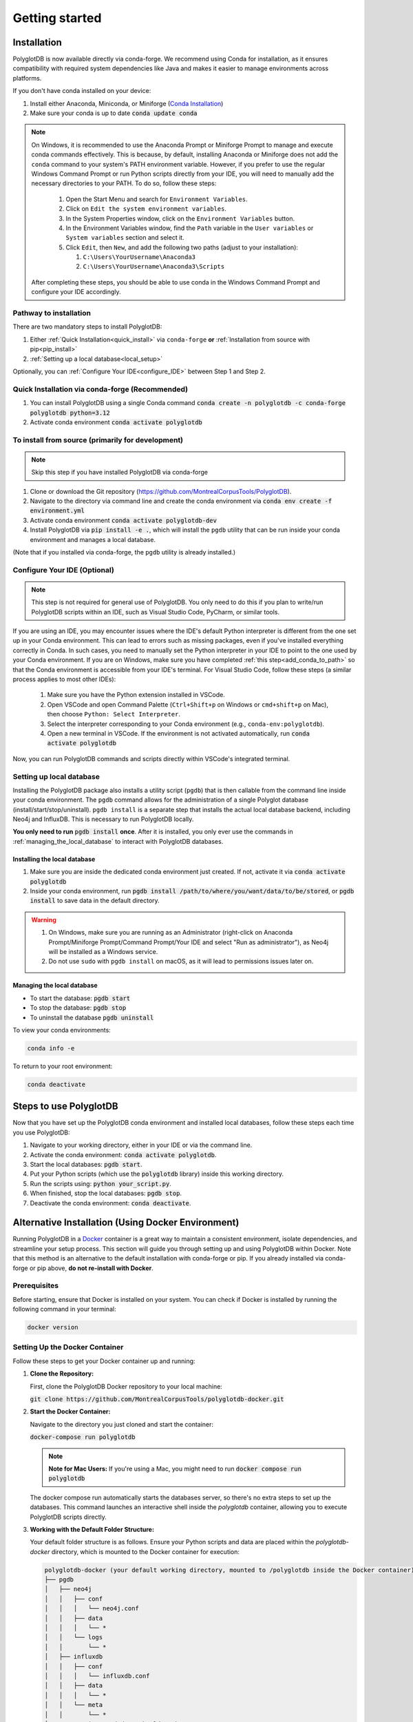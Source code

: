 .. _ISCAN documentation: https://iscan.readthedocs.io/en/latest/

.. _ISCAN: https://github.com/MontrealCorpusTools/ISCAN

.. _Conda Installation: https://docs.conda.io/projects/conda/en/latest/user-guide/install/index.html

.. _Reaper: https://github.com/google/REAPER

.. _Praat: https://www.fon.hum.uva.nl/praat/

.. _Docker: https://docs.docker.com/get-started/get-docker/

.. _installation:

***************
Getting started
***************

.. PolyglotDB is the Python API for interacting with Polyglot databases and is installed through ``conda-forge`` or ``pip``. 

.. _actual_install:

Installation
============

PolyglotDB is now available directly via conda-forge. We recommend using Conda for installation, as it ensures compatibility with required system dependencies like Java and makes it easier to manage environments across platforms.

If you don't have conda installed on your device: 

#. Install either Anaconda, Miniconda, or Miniforge (`Conda Installation`_)
#. Make sure your conda is up to date :code:`conda update conda`

.. _add_conda_to_path:

.. Note::

   On Windows, it is recommended to use the Anaconda Prompt or Miniforge Prompt to manage and execute conda commands effectively.
   This is because, by default, installing Anaconda or Miniforge does not add the ``conda`` command to your system's PATH environment variable.
   However, if you prefer to use the regular Windows Command Prompt or run Python scripts directly from your IDE, you will need to manually add the necessary directories to your PATH.
   To do so, follow these steps:

      #. Open the Start Menu and search for ``Environment Variables``.
      #. Click on ``Edit the system environment variables``.
      #. In the System Properties window, click on the ``Environment Variables`` button.
      #. In the Environment Variables window, find the ``Path`` variable in the ``User variables`` or ``System variables`` section and select it.
      #. Click ``Edit``, then ``New``, and add the following two paths (adjust to your installation):

         #. ``C:\Users\YourUsername\Anaconda3``
         #. ``C:\Users\YourUsername\Anaconda3\Scripts``

   After completing these steps, you should be able to use conda in the Windows Command Prompt and configure your IDE accordingly.

Pathway to installation
-----------------------

There are two mandatory steps to install PolyglotDB: 

1. Either :ref:`Quick Installation<quick_install>` via ``conda-forge`` **or** :ref:`Installation from source with pip<pip_install>`

2. :ref:`Setting up a local database<local_setup>`

Optionally, you can :ref:`Configure Your IDE<configure_IDE>` between Step 1 and Step 2. 


.. _quick_install: 

Quick Installation via conda-forge (Recommended)
------------------------------------------------

#. You can install PolyglotDB using a single Conda command :code:`conda create -n polyglotdb -c conda-forge polyglotdb python=3.12`
#. Activate conda environment :code:`conda activate polyglotdb`

.. _pip_install:

To install from source (primarily for development)
-------------------------------------------------
.. note:: 

   Skip this step if you have installed PolyglotDB via conda-forge

#. Clone or download the Git repository (https://github.com/MontrealCorpusTools/PolyglotDB).
#. Navigate to the directory via command line and create the conda environment via :code:`conda env create -f environment.yml`
#. Activate conda environment :code:`conda activate polyglotdb-dev`
#. Install PolyglotDB via :code:`pip install -e .`, which will install the ``pgdb`` utility that can be run inside your conda environment
   and manages a local database.

(Note that if you installed via conda-forge, the ``pgdb`` utility is already installed.)



.. _configure_IDE: 

Configure Your IDE (Optional)
-----------------------------

.. note:: 

    This step is not required for general use of PolyglotDB. You only need to do this if you plan 
    to write/run PolyglotDB scripts within an IDE, such as Visual Studio Code, PyCharm, or similar tools.

If you are using an IDE, you may encounter issues where the IDE's default Python interpreter is different from the one set up in your Conda environment.
This can lead to errors such as missing packages, even if you've installed everything correctly in Conda.
In such cases, you need to manually set the Python interpreter in your IDE to point to the one used by your Conda environment.
If you are on Windows, make sure you have completed :ref:`this step<add_conda_to_path>` so that the Conda environment is accessible from your IDE's terminal.
For Visual Studio Code, follow these steps (a similar process applies to most other IDEs):

   #. Make sure you have the Python extension installed in VSCode.
   #. Open VSCode and open Command Palette (``Ctrl+Shift+p`` on Windows or ``cmd+shift+p`` on Mac), then choose ``Python: Select Interpreter``.
   #. Select the interpreter corresponding to your Conda environment (e.g., ``conda-env:polyglotdb``).
   #. Open a new terminal in VSCode. If the environment is not activated automatically, run :code:`conda activate polyglotdb`

Now, you can run PolyglotDB commands and scripts directly within VSCode's integrated terminal.

.. _local_setup:

Setting up local database
-------------------------

Installing the PolyglotDB package also installs a utility script (``pgdb``) that is then callable from the command line inside your conda environment. 
The ``pgdb`` command allows for the administration of a single Polyglot database (install/start/stop/uninstall).
``pgdb install`` is a separate step that installs the actual local database backend, including Neo4j and InfluxDB. This is necessary to run PolyglotDB locally.

**You only need to run** :code:`pgdb install` **once**. After it is installed, you only ever use the commands in :ref:`managing_the_local_database` to interact with PolyglotDB databases.

Installing the local database
`````````````````````````````

#. Make sure you are inside the dedicated conda environment just created. If not, activate it via :code:`conda activate polyglotdb`
#. Inside your conda environment, run :code:`pgdb install /path/to/where/you/want/data/to/be/stored`, or
   :code:`pgdb install` to save data in the default directory.

.. Warning:: 
   #. On Windows, make sure you are running as an Administrator (right-click on Anaconda Prompt/Miniforge Prompt/Command Prompt/Your IDE and select "Run as administrator"), as Neo4j will be installed as a Windows service.
   #. Do not use ``sudo`` with ``pgdb install`` on macOS, as it will lead to permissions issues later on.

.. _managing_the_local_database:
Managing the local database
```````````````````````````

* To start the database: :code:`pgdb start`
* To stop the database: :code:`pgdb stop`
* To uninstall the database :code:`pgdb uninstall`


To view your conda environments:

.. code-block:: bash

    conda info -e

To return to your root environment:

.. code-block:: bash

    conda deactivate

.. _start_local_databases:

Steps to use PolyglotDB
=======================

Now that you have set up the PolyglotDB conda environment and installed local databases, 
follow these steps each time you use PolyglotDB:

#. Navigate to your working directory, either in your IDE or via the command line. 
#. Activate the conda environment: :code:`conda activate polyglotdb`.
#. Start the local databases: :code:`pgdb start`.
#. Put your Python scripts (which use the :code:`polyglotdb` library) inside this working directory.
#. Run the scripts using: :code:`python your_script.py`.
#. When finished, stop the local databases: :code:`pgdb stop`.
#. Deactivate the conda environment: :code:`conda deactivate`.

.. _docker_install:

Alternative Installation (Using Docker Environment)
===================================================

Running PolyglotDB in a `Docker`_ container is a great way to maintain a consistent environment, isolate dependencies, and streamline your setup process. 
This section will guide you through setting up and using PolyglotDB within Docker. Note that this method is an alternative to the default installation with conda-forge or pip. 
If you already installed via conda-forge or pip above, **do not re-install with Docker**.

Prerequisites
-------------

Before starting, ensure that Docker is installed on your system. You can check if Docker is installed by running the following command in your terminal:

.. code:: bash

   docker version

Setting Up the Docker Container
-------------------------------

Follow these steps to get your Docker container up and running:

1. **Clone the Repository:**

   First, clone the PolyglotDB Docker repository to your local machine: 
   
   :code:`git clone https://github.com/MontrealCorpusTools/polyglotdb-docker.git`

2. **Start the Docker Container:**

   Navigate to the directory you just cloned and start the container: 
   
   :code:`docker-compose run polyglotdb`

   .. note::

      **Note for Mac Users:**  
      If you're using a Mac, you might need to run :code:`docker compose run polyglotdb`

   The docker compose run automatically starts the databases server, so there's no extra steps to set up the databases. 
   This command launches an interactive shell inside the `polyglotdb` container, allowing you to execute PolyglotDB scripts directly.

3. **Working with the Default Folder Structure:**

   Your default folder structure is as follows. Ensure your Python scripts and data are placed within the `polyglotdb-docker` directory, which is mounted to the Docker container for execution:

   .. code-block:: text

      polyglotdb-docker (your default working directory, mounted to /polyglotdb inside the Docker container)
      ├── pgdb
      │   ├── neo4j
      │   │   ├── conf
      │   │   │   └── neo4j.conf
      │   │   ├── data
      │   │   │   └── *
      │   │   └── logs
      │   │       └── *
      │   ├── influxdb
      │   │   ├── conf
      │   │   │   └── influxdb.conf
      │   │   ├── data
      │   │   │   └── *
      │   │   └── meta
      │   │       └── *
      ├── your scripts and data should go here

4. **Editing and Running Your PolyglotDB Scripts**

   You can choose to edit your scripts either using an IDE outside of the Docker container or by using command-line text editors within the Docker container. Two text editors, ``nano`` and ``vim``, are pre-installed for use inside the container.

   - **Using an IDE Outside the Docker Container**:
     
     If you prefer to use an IDE outside the Docker container, 
     ensure that you save your scripts inside your working directory (default: ``polyglotdb-docker``). 
     You can customize this directory by following the instructions in the later section `Changing the Default Storage Location`_.
     The scripts stored in this directory will be automatically available inside the Docker container 
     under the ``/polyglotdb`` directory. You can then execute your scripts using the command: :code:`python your_script.py`.
  
   - **Using Command-Line Text Editors Inside the Docker Container**:
     
     If you choose to write your scripts inside the Docker container using command-line tools, 
     you can place them anywhere within the container and execute them using the command: :code:`python your_script.py`.
     However, if you want to preserve your scripts after shutting down the container, 
     ensure you save them in the directory mounted to your device (default: ``/polyglotdb``).

   - **Note when writing your scripts**:

      #. It is important to **avoid** using absolute paths in your scripts when working with Docker.
         This is because the Docker container has its own internal filesystem, so absolute paths from your host machine 
         (e.g., ``/home/user/documents/my_corpus``) will not be valid inside the container.
         Instead, always use relative paths based on the current working directory inside the container.
         Additionally, you must place all files you want to reference (such as corpus folders, Praat scripts, etc.) 
         inside the directory that is mounted to the Docker container, which is the ``polyglotdb-docker`` directory by default.

      .. code:: python

         import os
         corpus_root = './data/my_corpus'
         # Now you can use corpus_root to access files in the my_corpus folder
      
      #. The Docker setup comes with several pre-installed tools inside the `polyglotdb` container located at `/pgdb/tools`:
         
         1. `Praat`_: Installed at `/pgdb/tools/praat`, environment variable `praat`. In your script, you can reference it by :code:`os.environ.get('praat')`.
         2. `Reaper`_: Installed at `/pgdb/tools/reaper`, environment variable `reaper`. In your script, you can reference it by :code:`os.environ.get('reaper')`.


      
5. **Stopping the Docker Containers:**

   To stop the Docker containers, first exit the `polyglotdb` shell by running:

   .. code:: bash

      exit

   Then, shut down the other containers with:

   .. code:: bash

      docker compose down

.. _Changing the Default Storage Location:

Changing the Default Storage Location
-------------------------------------

You can modify the default folder structure by editing the `docker-compose.yml` file. To change the storage location for Neo4j and InfluxDB data:

1. Move the `neo4j` and `influxdb` folders from the `polyglotdb-docker/pgdb` directory to your desired location.

2. Update the volume paths in the `docker-compose.yml` file to reflect the new location. For example:

   .. code-block:: yaml

      neo4j:
         ...
         volumes:
            - /path/to/your/neo4j/conf:/conf
            - /path/to/your/neo4j/data:/data
            - /path/to/your/neo4j/logs:/logs
            - shared_data:/temp
         ...

      influxdb:
         ...
         volumes:
            - /path/to/your/influxdb:/var/lib/influxdb
            - /path/to/your/influxdb/conf/influxdb.conf:/etc/influxdb/influxdb.conf
            - shared_data:/temp
         ...

You can also change the working directory by modifying the `docker-compose.yml` file. For instance:

.. code-block:: yaml

   polyglotdb:
      ...
      volumes:
         - shared_data:/temp
         - /path/to/your/working/directory:/polyglotdb

By doing this, the specified directory on your device will be mounted to the Docker container under `/polyglotdb`. To access PolyglotDB scripts and data within the container, ensure they are placed inside your chosen directory.
